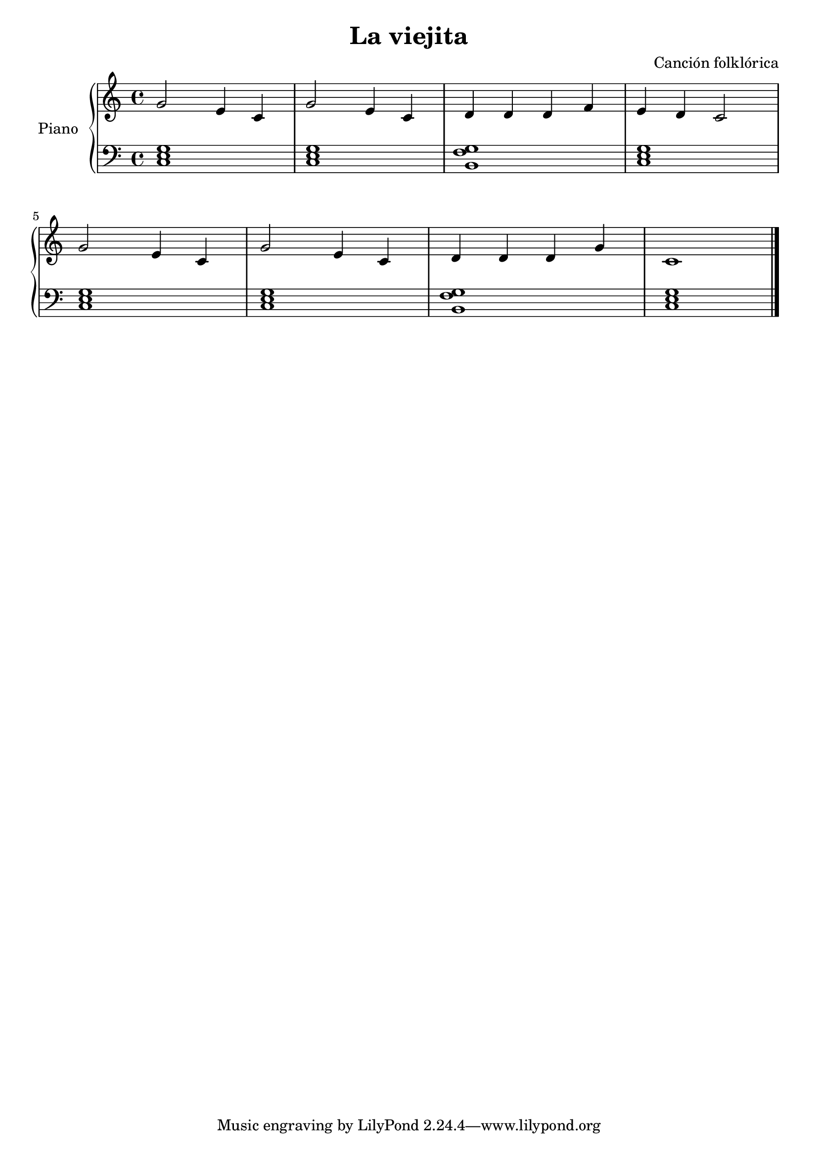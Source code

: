 \version "2.24.3"
\header {
  title = "La viejita"
  composer = "Canción folklórica"
}
upper = \relative c'' {
  \clef treble
  \key c \major
  \time 4/4

  g2 e4 c
  g'2 e4 c
  d d d f
  e d c2
  \break
  g' e4 c
  g'2 e4 c
  d d d g
  c,1
  \fine
}


lower = \relative c {
  \clef bass
  \key c \major
  \time 4/4

  <c e g>1 | q | <b f' g> | <c e g> |
  q | q  | <b f' g> | <c e g>
  \fine
}

\score {
  \new PianoStaff \with { instrumentName = "Piano" }
  <<
    \new Staff = "upper" \upper
    \new Staff = "lower" \lower
  >>
  \layout {}
  \midi { \tempo 4 = 150 }
}

